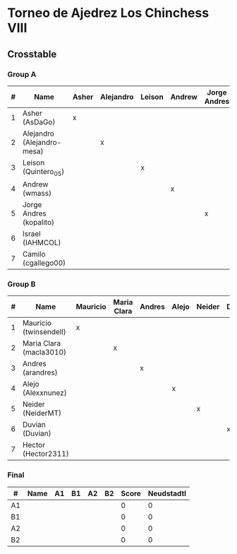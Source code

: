 * Torneo de Ajedrez Los Chinchess VIII
  
** Crosstable
   
*** Group A
| # | Name                       | Asher | Alejandro | Leison | Andrew | Jorge Andres | Israel | Camilo | Score | Neudstadtl | Initial rating |
|---+----------------------------+-------+-----------+--------+--------+--------------+--------+--------+-------+------------+----------------|
| 1 | Asher (AsDaGo)             | x     |           |        |        |              |        |        |     0 |          0 |           2083 |
| 2 | Alejandro (Alejandro-mesa) |       | x         |        |        |              |        |        |     0 |          0 |           1418 |
| 3 | Leison (Quintero_05)       |       |           | x      |        |              |        |        |     0 |          0 |           1716 |
| 4 | Andrew (wmass)             |       |           |        | x      |              |        |        |     0 |          0 |           1230 |
| 5 | Jorge Andres (kopalito)    |       |           |        |        | x            |        |        |     0 |          0 |           1901 |
| 6 | Israel (IAHMCOL)           |       |           |        |        |              | x      |        |     0 |          0 |           1250 |
| 7 | Camilo (cgallego00)        |       |           |        |        |              |        | x      |     0 |          0 |           1890 |

*** Group B
| # | Name                    | Mauricio | Maria Clara | Andres | Alejo | Neider | Duvian | Hector | Score | Neudstadtl | Initial rating |
|---+-------------------------+----------+-------------+--------+-------+--------+--------+--------+-------+------------+----------------|
| 1 | Mauricio (twinsendell)  | x        |             |        |       |        |        |        |     0 |          0 |           1790 |
| 2 | Maria Clara (macla3010) |          | x           |        |       |        |        |        |     0 |          0 |           1542 |
| 3 | Andres (arandres)       |          |             | x      |       |        |        |        |     0 |          0 |           1754 |
| 4 | Alejo (Alexxnunez)      |          |             |        | x     |        |        |        |     0 |          0 |           1500 |
| 5 | Neider (NeiderMT)       |          |             |        |       | x      |        |        |     0 |          0 |           1606 |
| 6 | Duvian (Duvian)         |          |             |        |       |        | x      |        |     0 |          0 |           1561 |
| 7 | Hector (Hector2311)     |          |             |        |       |        |        | x      |     0 |          0 |           1361 |

*** Final
| #  | Name | A1 | B1 | A2 | B2 | Score | Neudstadtl |
|----+------+----+----+----+----+-------+------------|
| A1 |      |    |    |    |    |     0 |          0 |
| B1 |      |    |    |    |    |     0 |          0 |
| A2 |      |    |    |    |    |     0 |          0 |
| B2 |      |    |    |    |    |     0 |          0 |

